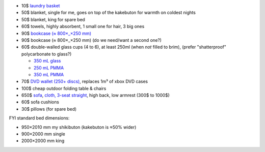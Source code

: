 •  10$  `laundry basket <https://www.ikea.com/au/en/p/X-10171826/>`_
•  50$  blanket, single for me, goes on top of the kakebuton for warmth on coldest nights
•  50$  blanket, king for spare bed
•  60$  towels, highly absorbent, 1 small one for hair, 3 big ones
•  90$  `bookcase (≈ 800×_×250 mm) <https://www.ikea.com/au/en/p/X-20351582/>`_
•  90$  bookcase (≈ 800×_×250 mm)  (do we need/want a second one?)
•  60$  double-walled glass cups (4 to 6), at least 250ml (when *not* filled to brim), (prefer "shatterproof" polycarbonate to glass?)

   • `350 mL glass <https://www.bodum.com/au/en/4559-10-12us-pavina>`_
   • `250 mL PMMA <https://www.bodum.com/au/en/11848-10-12-pavina-outdoor>`_
   • `350 mL PMMA <https://www.bodum.com/au/en/11849-10-12-pavina-outdoor>`_

•  70$  `DVD wallet (250+ discs) <https://www.caselogic.com/en-us/products/other-cases/264-capacity-cd-wallet-_-cdw_-_264>`_, replaces 1m³ of xbox DVD cases
• 100$  cheap outdoor folding table & chairs
• 650$  `sofa <https://www.ikea.com/au/en/p/X-s19193678/>`_, `cloth, 3-seat straight <https://www.ikea.com/au/en/cat/X-10670/>`_, high back, low armrest (300$ to 1000$)
•  60$  sofa cushions
•  30$  pillows (for spare bed)


FYI standard bed dimensions:

•  950×2010 mm my shikibuton (kakebuton is ≈50% wider)
•  900×2000 mm single
• 2000×2000 mm king
